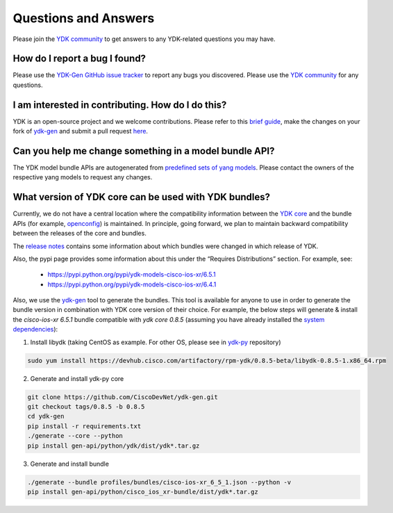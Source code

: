 ..
  #  YDK-YANG Development Kit
  #  Copyright 2016 Cisco Systems. All rights reserved
  # *************************************************************
  # Licensed to the Apache Software Foundation (ASF) under one
  # or more contributor license agreements.  See the NOTICE file
  # distributed with this work for additional information
  # regarding copyright ownership.  The ASF licenses this file
  # to you under the Apache License, Version 2.0 (the
  # "License"); you may not use this file except in compliance
  # with the License.  You may obtain a copy of the License at
  #
  #   http:#www.apache.org/licenses/LICENSE-2.0
  #
  #  Unless required by applicable law or agreed to in writing,
  # software distributed under the License is distributed on an
  # "AS IS" BASIS, WITHOUT WARRANTIES OR CONDITIONS OF ANY
  # KIND, either express or implied.  See the License for the
  # specific language governing permissions and limitations
  # under the License.
  # *************************************************************
  # This file has been modified by Yan Gorelik, YDK Solutions.
  # All modifications in original under CiscoDevNet domain
  # introduced since October 2019 are copyrighted.
  # All rights reserved under Apache License, Version 2.0.
  # *************************************************************

Questions and Answers
=====================

Please join the `YDK community <https://communities.cisco.com/community/developer/ydk>`_ to get answers to any YDK-related questions you may have.

How do I report a bug I found?
------------------------------

Please use the `YDK-Gen GitHub issue tracker <https://github.com/CiscoDevNet/ydk-gen/issues>`_ to report any bugs you discovered. Please use the `YDK community <https://communities.cisco.com/community/developer/ydk>`_ for any questions.

I am interested in contributing. How do I do this?
--------------------------------------------------

YDK is an open-source project and we welcome contributions.
Please refer to this `brief guide <https://github.com/CiscoDevNet/ydk-gen/blob/master/CONTRIBUTIONS.md>`_,
make the changes on your fork of `ydk-gen <https://github.com/CiscoDevNet/ydk-gen>`_ and submit a pull request
`here <https://github.com/CiscoDevNet/ydk-gen/pulls>`_.

Can you help me change something in a model bundle API?
-------------------------------------------------------

The YDK model bundle APIs are autogenerated from `predefined sets of yang models <https://github.com/CiscoDevNet/ydk-gen/tree/9c36cd1ab5c85c4017a784dc7175c75056e7b3fd/profiles/bundles>`_. Please contact the owners of the respective yang models to request any changes.

What version of YDK core can be used with YDK bundles?
------------------------------------------------------

Currently, we do not have a central location where the compatibility information between the `YDK core <https://github.com/CiscoDevNet/ydk-py/tree/master/core>`_
and the bundle APIs (for example, `openconfig <https://github.com/CiscoDevNet/ydk-py/tree/master/openconfig>`_) is maintained.
In principle, going forward, we plan to maintain backward compatibility between the releases of the core and bundles.

The `release notes <https://github.com/CiscoDevNet/ydk-py/releases>`_ contains some information about which bundles were changed in which release of YDK.

Also, the pypi page provides some information about this under the “Requires Distributions” section. For example, see:

 - https://pypi.python.org/pypi/ydk-models-cisco-ios-xr/6.5.1
 - https://pypi.python.org/pypi/ydk-models-cisco-ios-xr/6.4.1

Also, we use the `ydk-gen <https://github.com/CiscoDevNet/ydk-gen>`_ tool to generate the bundles.
This tool is available for anyone to use in order to generate the bundle version in combination with YDK core version of their choice.
For example, the below steps will generate & install the `cisco-ios-xr 6.5.1` bundle compatible with `ydk core 0.8.5`
(assuming you have already installed the `system dependencies <https://github.com/CiscoDevNet/ydk-py#system-requirements>`_):

1) Install libydk (taking CentOS as example. For other OS, please see in `ydk-py <https://github.com/CiscoDevNet/ydk-py#quick-install>`_ repository)

.. code-block:: sh

    sudo yum install https://devhub.cisco.com/artifactory/rpm-ydk/0.8.5-beta/libydk-0.8.5-1.x86_64.rpm

2) Generate and install ydk-py core

.. code-block:: sh

    git clone https://github.com/CiscoDevNet/ydk-gen.git
    git checkout tags/0.8.5 -b 0.8.5
    cd ydk-gen
    pip install -r requirements.txt
    ./generate --core --python
    pip install gen-api/python/ydk/dist/ydk*.tar.gz

3) Generate and install bundle

.. code-block:: sh

    ./generate --bundle profiles/bundles/cisco-ios-xr_6_5_1.json --python -v
    pip install gen-api/python/cisco_ios_xr-bundle/dist/ydk*.tar.gz
